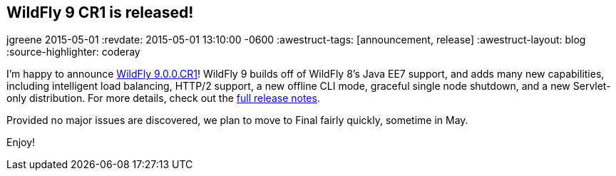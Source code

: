 == WildFly 9 CR1 is released!
jgreene
2015-05-01
:revdate: 2015-05-01 13:10:00 -0600
:awestruct-tags: [announcement, release]
:awestruct-layout: blog
:source-highlighter: coderay

I'm happy to announce link:{base_url}/downloads/[WildFly 9.0.0.CR1]! WildFly 9 builds off of WildFly 8's Java EE7 support, and adds many new capabilities, including intelligent load balancing, HTTP/2 support, a new offline CLI mode, graceful single node shutdown, and a new Servlet-only distribution. For more details, check out the link:https://developer.jboss.org/wiki/WildFly900CR1ReleaseNotes[full release notes].

Provided no major issues are discovered, we plan to move to Final fairly quickly, sometime in May.

Enjoy!
